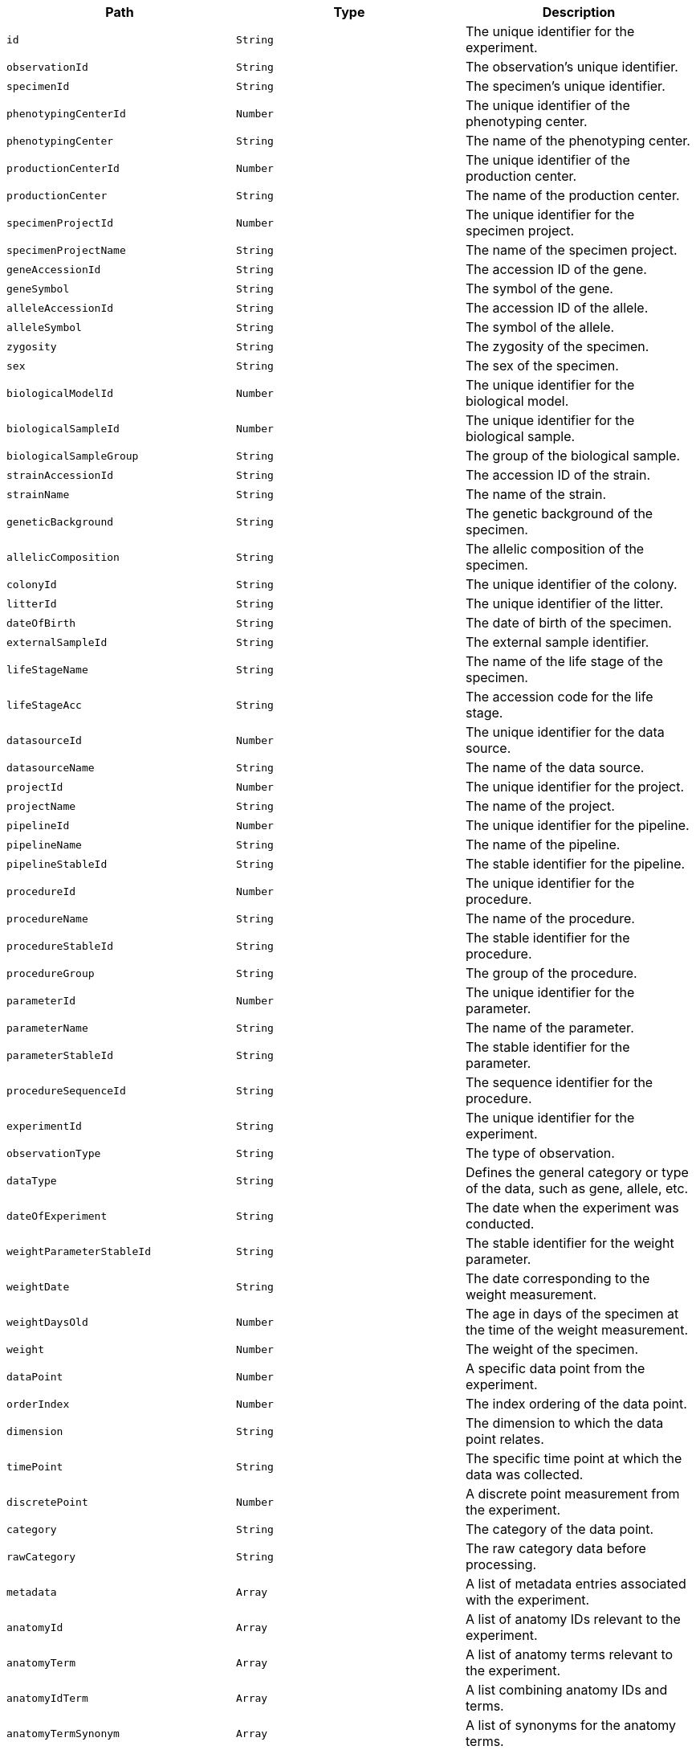 |===
|Path|Type|Description

|`+id+`
|`+String+`
|The unique identifier for the experiment.

|`+observationId+`
|`+String+`
|The observation's unique identifier.

|`+specimenId+`
|`+String+`
|The specimen's unique identifier.

|`+phenotypingCenterId+`
|`+Number+`
|The unique identifier of the phenotyping center.

|`+phenotypingCenter+`
|`+String+`
|The name of the phenotyping center.

|`+productionCenterId+`
|`+Number+`
|The unique identifier of the production center.

|`+productionCenter+`
|`+String+`
|The name of the production center.

|`+specimenProjectId+`
|`+Number+`
|The unique identifier for the specimen project.

|`+specimenProjectName+`
|`+String+`
|The name of the specimen project.

|`+geneAccessionId+`
|`+String+`
|The accession ID of the gene.

|`+geneSymbol+`
|`+String+`
|The symbol of the gene.

|`+alleleAccessionId+`
|`+String+`
|The accession ID of the allele.

|`+alleleSymbol+`
|`+String+`
|The symbol of the allele.

|`+zygosity+`
|`+String+`
|The zygosity of the specimen.

|`+sex+`
|`+String+`
|The sex of the specimen.

|`+biologicalModelId+`
|`+Number+`
|The unique identifier for the biological model.

|`+biologicalSampleId+`
|`+Number+`
|The unique identifier for the biological sample.

|`+biologicalSampleGroup+`
|`+String+`
|The group of the biological sample.

|`+strainAccessionId+`
|`+String+`
|The accession ID of the strain.

|`+strainName+`
|`+String+`
|The name of the strain.

|`+geneticBackground+`
|`+String+`
|The genetic background of the specimen.

|`+allelicComposition+`
|`+String+`
|The allelic composition of the specimen.

|`+colonyId+`
|`+String+`
|The unique identifier of the colony.

|`+litterId+`
|`+String+`
|The unique identifier of the litter.

|`+dateOfBirth+`
|`+String+`
|The date of birth of the specimen.

|`+externalSampleId+`
|`+String+`
|The external sample identifier.

|`+lifeStageName+`
|`+String+`
|The name of the life stage of the specimen.

|`+lifeStageAcc+`
|`+String+`
|The accession code for the life stage.

|`+datasourceId+`
|`+Number+`
|The unique identifier for the data source.

|`+datasourceName+`
|`+String+`
|The name of the data source.

|`+projectId+`
|`+Number+`
|The unique identifier for the project.

|`+projectName+`
|`+String+`
|The name of the project.

|`+pipelineId+`
|`+Number+`
|The unique identifier for the pipeline.

|`+pipelineName+`
|`+String+`
|The name of the pipeline.

|`+pipelineStableId+`
|`+String+`
|The stable identifier for the pipeline.

|`+procedureId+`
|`+Number+`
|The unique identifier for the procedure.

|`+procedureName+`
|`+String+`
|The name of the procedure.

|`+procedureStableId+`
|`+String+`
|The stable identifier for the procedure.

|`+procedureGroup+`
|`+String+`
|The group of the procedure.

|`+parameterId+`
|`+Number+`
|The unique identifier for the parameter.

|`+parameterName+`
|`+String+`
|The name of the parameter.

|`+parameterStableId+`
|`+String+`
|The stable identifier for the parameter.

|`+procedureSequenceId+`
|`+String+`
|The sequence identifier for the procedure.

|`+experimentId+`
|`+String+`
|The unique identifier for the experiment.

|`+observationType+`
|`+String+`
|The type of observation.

|`+dataType+`
|`+String+`
|Defines the general category or type of the data, such as gene, allele, etc.

|`+dateOfExperiment+`
|`+String+`
|The date when the experiment was conducted.

|`+weightParameterStableId+`
|`+String+`
|The stable identifier for the weight parameter.

|`+weightDate+`
|`+String+`
|The date corresponding to the weight measurement.

|`+weightDaysOld+`
|`+Number+`
|The age in days of the specimen at the time of the weight measurement.

|`+weight+`
|`+Number+`
|The weight of the specimen.

|`+dataPoint+`
|`+Number+`
|A specific data point from the experiment.

|`+orderIndex+`
|`+Number+`
|The index ordering of the data point.

|`+dimension+`
|`+String+`
|The dimension to which the data point relates.

|`+timePoint+`
|`+String+`
|The specific time point at which the data was collected.

|`+discretePoint+`
|`+Number+`
|A discrete point measurement from the experiment.

|`+category+`
|`+String+`
|The category of the data point.

|`+rawCategory+`
|`+String+`
|The raw category data before processing.

|`+metadata+`
|`+Array+`
|A list of metadata entries associated with the experiment.

|`+anatomyId+`
|`+Array+`
|A list of anatomy IDs relevant to the experiment.

|`+anatomyTerm+`
|`+Array+`
|A list of anatomy terms relevant to the experiment.

|`+anatomyIdTerm+`
|`+Array+`
|A list combining anatomy IDs and terms.

|`+anatomyTermSynonym+`
|`+Array+`
|A list of synonyms for the anatomy terms.

|`+topLevelAnatomyId+`
|`+Array+`
|A list of top-level anatomy IDs.

|`+topLevelAnatomyTerm+`
|`+Array+`
|A list of top-level anatomy terms.

|`+topLevelAnatomyTermSynonym+`
|`+Array+`
|A list of synonyms for the top-level anatomy terms.

|`+selectedTopLevelAnatomyId+`
|`+Array+`
|A list of selected top-level anatomy IDs.

|`+selectedTopLevelAnatomyTerm+`
|`+Array+`
|A list of selected top-level anatomy terms.

|`+selectedTopLevelAnatomyTermSynonym+`
|`+Array+`
|A list of synonyms for the selected top-level anatomy terms.

|`+intermediateAnatomyId+`
|`+Array+`
|A list of intermediate anatomy IDs.

|`+intermediateAnatomyTerm+`
|`+Array+`
|A list of intermediate anatomy terms.

|`+intermediateAnatomyTermSynonym+`
|`+Array+`
|A list of synonyms for the intermediate anatomy terms.

|`+parentAnatomyId+`
|`+Array+`
|A list of parent anatomy IDs.

|`+parentAnatomyTerm+`
|`+Array+`
|A list of parent anatomy terms.

|`+parentAnatomyTermSynonym+`
|`+Array+`
|A list of synonyms for the parent anatomy terms.

|`+childAnatomyId+`
|`+Array+`
|A list of child anatomy IDs.

|`+childAnatomyTerm+`
|`+Array+`
|A list of child anatomy terms.

|`+childAnatomyTermSynonym+`
|`+Array+`
|A list of synonyms for the child anatomy terms.

|`+downloadFilePath+`
|`+String+`
|The file path for downloading associated data.

|`+imageLink+`
|`+String+`
|A link to an associated image.

|`+fileType+`
|`+String+`
|The file type of the associated data.

|`+incrementValue+`
|`+String+`
|An increment value associated with the data.

|`+parameterAssociationStableId+`
|`+Array+`
|A list of stable IDs for parameter associations.

|`+parameterAssociationSequenceId+`
|`+Array+`
|A list of sequence IDs for parameter associations.

|`+parameterAssociationDimId+`
|`+Array+`
|A list of dimension IDs for parameter associations.

|`+parameterAssociationName+`
|`+Array+`
|A list of names for parameter associations.

|`+parameterAssociationValue+`
|`+Array+`
|A list of values for parameter associations.

|`+developmentalStageAcc+`
|`+String+`
|The accession code for the developmental stage.

|`+developmentalStageName+`
|`+String+`
|The name of the developmental stage.

|`+textValue+`
|`+String+`
|A text value associated with the experiment.

|`+subTermId+`
|`+Array+`
|A list of sub-term IDs.

|`+subTermName+`
|`+Array+`
|A list of sub-term names.

|`+subTermDescription+`
|`+Array+`
|A list of descriptions for the sub-terms.

|`+ageInDays+`
|`+Number+`
|The age in days of the specimen at the time of the experiment.

|`+ageInWeeks+`
|`+Number+`
|The age in weeks of the specimen at the time of the experiment.

|`+metadataGroup+`
|`+String+`
|A grouping identifier for the metadata, organizing it into logical groups.

|`+experimentSourceId+`
|`+String+`
|The unique identifier for the source of the experiment data.

|===